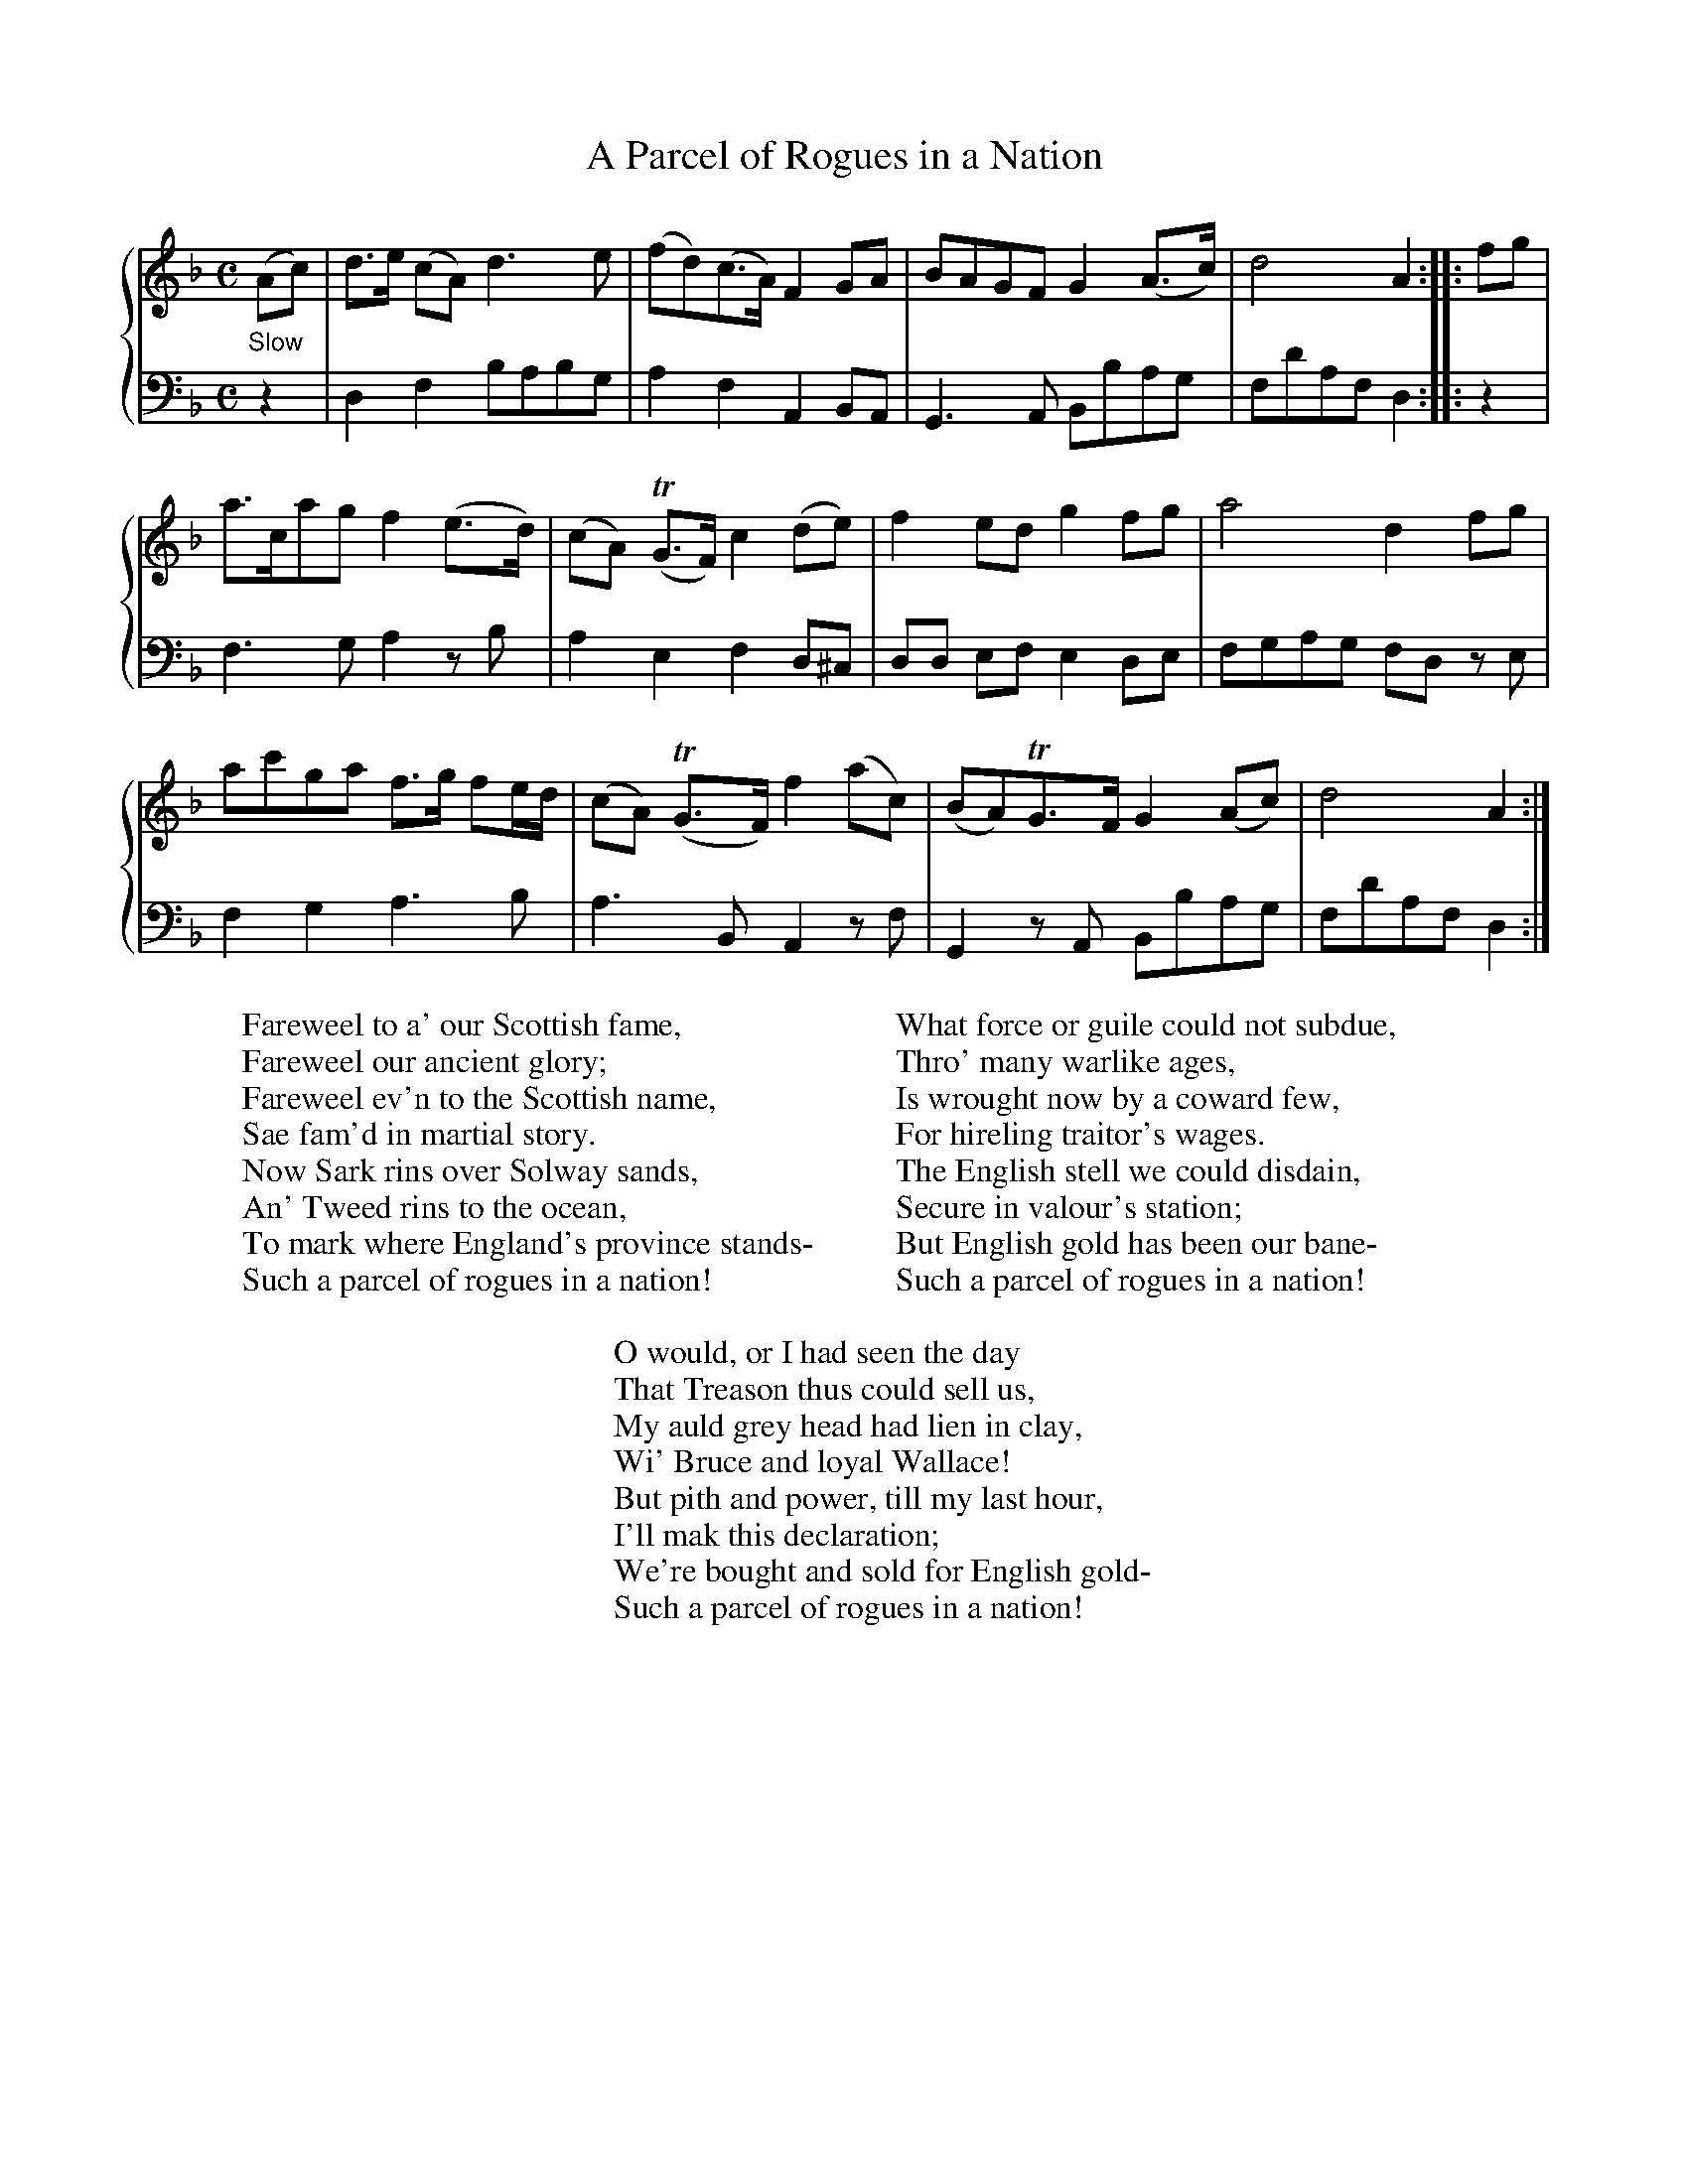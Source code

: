 X:1
T:A Parcel of Rogues in a Nation
%%staves {1 2}
B:McGibbon (Rutherford) v.3 p.21
M:C
L:1/8
K:Dm
V:1
"_Slow"(Ac)| d>e (cA)d3e | (fd)(c>A)F2GA | BAGF G2(A>c) | d4A2 :: fg |
a>cagf2(e>d) | (cA) T(G>F)c2(de) | f2edg2fg | a4d2fg |
ac'ga f>g fe/d/ | (cA) T(G>F)f2(ac) | (BA)TG>FG2(Ac) | d4A2 :|
V:2 clef=bass middle=d % transpose=-24
z2 | d2f2babg | a2f2A2BA | G3A Bbag | fd'afd2 :: z2 |
f3ga2zb | a2e2f2d^c | dd ef e2de | fgag  fd ze |
f2g2a3b | a3BA2zf | G2zA Bbag | fd'afd2 :|
%
C: words: Robert Burns 1791
%
W: Fareweel to a' our Scottish fame,
W: Fareweel our ancient glory;
W: Fareweel ev'n to the Scottish name,
W: Sae fam'd in martial story.
W: Now Sark rins over Solway sands,
W: An' Tweed rins to the ocean,
W: To mark where England's province stands-
W: Such a parcel of rogues in a nation!
W:
W: What force or guile could not subdue,
W: Thro' many warlike ages,
W: Is wrought now by a coward few,
W: For hireling traitor's wages.
W: The English stell we could disdain,
W: Secure in valour's station;
W: But English gold has been our bane-
W: Such a parcel of rogues in a nation!
W:
W: O would, or I had seen the day
W: That Treason thus could sell us,
W: My auld grey head had lien in clay,
W: Wi' Bruce and loyal Wallace!
W: But pith and power, till my last hour,
W: I'll mak this declaration;
W: We're bought and sold for English gold-
W: Such a parcel of rogues in a nation!
